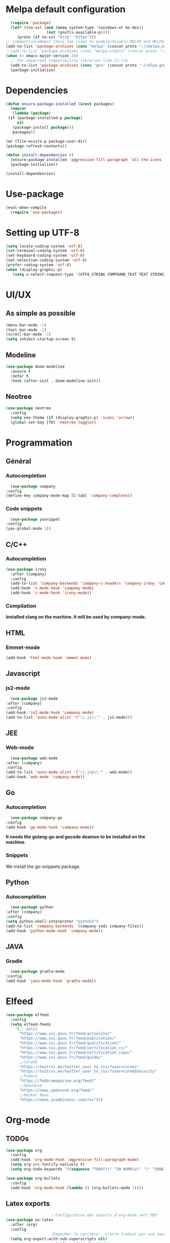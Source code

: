 * Melpa default configuration
  #+BEGIN_SRC emacs-lisp
    (require 'package)
    (let* ((no-ssl (and (memq system-type '(windows-nt ms-dos))
                    (not (gnutls-available-p))))
       (proto (if no-ssl "http" "https")))
  ;; Comment/uncomment these two lines to enable/disable MELPA and MELPA Stable as desired
  (add-to-list 'package-archives (cons "melpa" (concat proto "://melpa.org/packages/")) t)
  ;;(add-to-list 'package-archives (cons "melpa-stable" (concat proto "://stable.melpa.org/packages/")) t)
  (when (< emacs-major-version 24)
    ;; For important compatibility libraries like cl-lib
    (add-to-list 'package-archives (cons "gnu" (concat proto "://elpa.gnu.org/packages/")))))
    (package-initialize)
  #+END_SRC
* Dependencies
  #+BEGIN_SRC emacs-lisp
    (defun ensure-package-installed (&rest packages)
      (mapcar
       (lambda (package)
	 (if (package-installed-p package)
	     nil
	   (package-install package)))
       packages))

    (or (file-exists-p package-user-dir)
	(package-refresh-contents))

    (defun install-dependencies ()
      (ensure-package-installed 'aggressive-fill-paragraph 'all-the-icons 'company 'company-c-headers 'company-irony-c-headers 'company-go 'company-irony 'company-jedi 'doom-modeline 'doom-themes 'elfeed 'emmet-mode 'fancy-battery 'go-snippets 'gradle-mode 'irony 'js2-mode 'markdown-mode 'neotree 'org-bullets 'use-package 'yasnippet 'yasnippet-snippets 'web-mode 'writeroom-mode)
      (package-initialize))

    (install-dependencies)
  #+END_SRC
* Use-package
  #+BEGIN_SRC emacs-lisp
    (eval-when-compile
      (require 'use-package))
  #+END_SRC
* Setting up UTF-8
  #+BEGIN_SRC emacs-lisp
    (setq locale-coding-system 'utf-8)
    (set-terminal-coding-system 'utf-8)
    (set-keyboard-coding-system 'utf-8)
    (set-selection-coding-system 'utf-8)
    (prefer-coding-system 'utf-8)
    (when (display-graphic-p)
       (setq x-select-request-type '(UTF8_STRING COMPOUND_TEXT TEXT STRING)))
  #+END_SRC
* UI/UX
** As simple as possible
   #+BEGIN_SRC emacs-lisp
     (menu-bar-mode -1)
     (tool-bar-mode -1)
     (scroll-bar-mode -1)
     (setq inhibit-startup-screen t)
   #+END_SRC
** Modeline
   #+BEGIN_SRC emacs-lisp
     (use-package doom-modeline
	   :ensure t
	   :defer t
	   :hook (after-init . doom-modeline-init))
   #+END_SRC
** Neotree
   #+BEGIN_SRC emacs-lisp
     (use-package neotree
       :config
       (setq neo-theme (if (display-graphic-p) 'icons 'arrow))
       (global-set-key [f8] 'neotree-toggle))
   #+END_SRC
* Programmation
** Général
*** Autocompletion
    #+BEGIN_SRC emacs-lisp
      (use-package company
	:config
	(define-key company-mode-map [C-tab] 'company-complete))
    #+END_SRC
*** Code snippets
    #+BEGIN_SRC emacs-lisp
      (use-package yasnippet
	:config
	(yas-global-mode 1))
    #+END_SRC
** C/C++
*** Autocompletion
   #+BEGIN_SRC emacs-lisp
     (use-package irony
       :after (company)
       :config
       (add-to-list 'company-backends 'company-c-headers 'company-irony 'company-irony-c-headers)
       (add-hook 'c-mode-hook 'company-mode)
       (add-hook 'c-mode-hook 'irony-mode))
    #+END_SRC
*** Compilation
    *Installed clang on the machine. It will be used by company-mode.*
** HTML
*** Emmet-mode
    #+BEGIN_SRC emacs-lisp
      (add-hook 'html-mode-hook 'emmet-mode)
    #+END_SRC
** Javascript
*** js2-mode
    #+BEGIN_SRC emacs-lisp
      (use-package js2-mode
	:after (company)
	:config
	(add-hook 'js2-mode-hook 'company-mode)
	(add-to-list 'auto-mode-alist '("\\.js\\'" . js2-mode)))
    #+END_SRC
** JEE
*** Web-mode
    #+BEGIN_SRC emacs-lisp
      (use-package web-mode
	:after (company)
	:config
	(add-to-list 'auto-mode-alist '("\\.jsp\\'" . web-mode))
	(add-hook 'web-mode 'company-mode))
    #+END_SRC
** Go
*** Autocompletion
    #+BEGIN_SRC emacs-lisp
      (use-package company-go
	:config
	(add-hook 'go-mode-hook 'company-mode))
    #+END_SRC
    *It needs the golang-go and gocode deamon to be installed on the machine.*
*** Snippets
    We install the go-snippets package.
** Python
*** Autocomplétion
    #+BEGIN_SRC emacs-lisp
      (use-package python
	:after (company)
	:config
	(setq python-shell-interpreter "python3")
	(add-to-list 'company-backends '(company-jedi company-files))
	(add-hook 'python-mode-hook 'company-mode))
    #+END_SRC
** JAVA
*** Gradle
    #+BEGIN_SRC emacs-lisp
      (use-package gradle-mode
	:config
	(add-hook 'java-mode-hook 'gradle-mode))
    #+END_SRC
* Elfeed
  #+BEGIN_SRC emacs-lisp
    (use-package elfeed
      :config
      (setq elfeed-feeds
	    '(;; ANSSI
	      "https://www.ssi.gouv.fr/feed/actualite/"
	      "https://www.ssi.gouv.fr/feed/publication/"
	      "https://www.ssi.gouv.fr/feed/qualification/"
	      "https://www.ssi.gouv.fr/feed/certification_cc/"
	      "https://www.ssi.gouv.fr/feed/certification_cspn/"
	      "https://www.ssi.gouv.fr/feed/guide/"
	      ;;CoreOS
	      "https://twitrss.me/twitter_user_to_rss/?user=coreos"
	      "https://twitrss.me/twitter_user_to_rss/?user=CoreOSSecurity"
	      ;;Fedora
	      "https://fedoramagazine.org/feed/"
	      ;;OpenSuse
	      "https://news.opensuse.org/feed/"
	      ;;Hacker News
	      "https://news.ycombinator.com/rss")))
  #+END_SRC
* Org-mode
** TODOs
   #+BEGIN_SRC emacs-lisp
     (use-package org
       :config
       (add-hook 'org-mode-hook 'aggressive-fill-paragraph-mode)
       (setq org-src-fontify-natively t)
       (setq org-todo-keywords '((sequence "TODO(t)" "IN WORK(w)" "|" "DONE(d)" "CANCELED(c)"))))

     (use-package org-bullets
       :config
       (add-hook 'org-mode-hook (lambda () (org-bullets-mode 1))))
   #+END_SRC
** Latex exports
   #+BEGIN_SRC emacs-lisp
					     ; Configuration des exports d'org-mode vers PDF
     (use-package ox-latex
       :after (org)
       :config
					     ;Empecher le carctère _ d'etre traduit par une équation
       (setq org-export-with-sub-superscripts nil)
					     ; Configuration des marges
       (add-to-list 'org-latex-packages-alist '("letterpaper, portrait, lmargin=1in, rmargin=1in, bmargin=1in, tmargin=1in" "geometry"))
					     ; Configuration de la mise en page du code
					     ;ajout du package minted dans les entete
       (add-to-list 'org-latex-packages-alist '("" "minted"))
					     ;selection de minted comme environnement pour les blocs de code source
       (setq org-latex-listings 'minted)
					     ;ajout d'obtion à l'environement de minted
       (setq org-latex-minted-options
	     '(("breaklines")( "linenos")( "frame=lines")( "framesep=2mm")))
       (setq org-latex-pdf-process
	     '("pdflatex -shell-escape -interaction nonstopmode -output-directory %o %f"
	       "pdflatex -shell-escape -interaction nonstopmode -output-directory %o %f"
	       "pdflatex -shell-escape -interaction nonstopmode -output-directory %o %f")))
   #+END_SRC
   
* EXWM
  #+BEGIN_SRC emacs-lisp
    (if (y-or-n-p "Use exwm ? ")
	(use-package exwm
	  :ensure t
	  :config
	  (require 'exwm-config)
	  (exwm-config-default)
	  (fancy-battery-mode)))
  #+END_SRC
